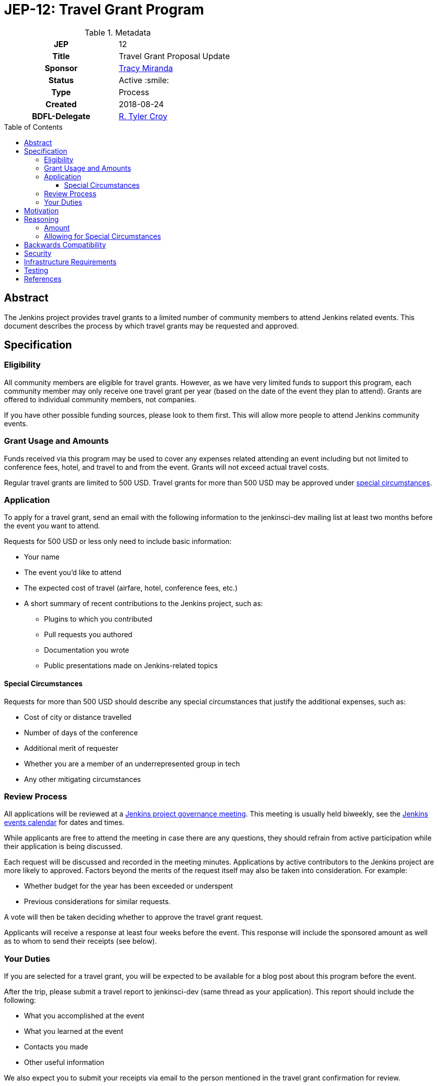 = JEP-12: Travel Grant Program
:toc: preamble
:toclevels: 3
ifdef::env-github[]
:tip-caption: :bulb:
:note-caption: :information_source:
:important-caption: :heavy_exclamation_mark:
:caution-caption: :fire:
:warning-caption: :warning:
endif::[]

.Metadata
[cols="1h,1"]
|===
| JEP
| 12

| Title
| Travel Grant Proposal Update

| Sponsor
| link:https://github.com/tracymiranda[Tracy Miranda]

| Status
| Active :smile:

| Type
| Process

| Created
| 2018-08-24

| BDFL-Delegate
| link:https://github.com/rtyler[R. Tyler Croy]

|===

== Abstract

The Jenkins project provides travel grants to a limited number of community members to attend Jenkins related events.
This document describes the process by which travel grants may be requested and approved.

== Specification

=== Eligibility

All community members are eligible for travel grants.
However, as we have very limited funds to support this program, each community member may only receive one travel grant per year (based on the date of the event they plan to attend).
Grants are offered to individual community members, not companies. 

If you have other possible funding sources, please look to them first.
This will allow more people to attend Jenkins community events.

=== Grant Usage and Amounts

Funds received via this program may be used to cover any expenses related attending an event including but not limited to conference fees, hotel, and travel to and from the event.  
Grants will not exceed actual travel costs.

Regular travel grants are limited to 500 USD. 
Travel grants for more than 500 USD may be approved under 
link:#special-circumstances[special circumstances].

=== Application

To apply for a travel grant, send an email with the following information to the jenkinsci-dev mailing list at least two months before the event you want to attend.  

Requests for 500 USD or less only need to include basic information: 

* Your name
* The event you'd like to attend
* The expected cost of travel (airfare, hotel, conference fees, etc.)
* A short summary of recent contributions to the Jenkins project, such as:
** Plugins to which you contributed
** Pull requests you authored
** Documentation you wrote
** Public presentations made on Jenkins-related topics

==== Special Circumstances 

Requests for more than 500 USD should describe any special circumstances that justify the additional expenses, such as:

* Cost of city or distance travelled
* Number of days of the conference
* Additional merit of requester
* Whether you are a member of an underrepresented group in tech
* Any other mitigating circumstances

=== Review Process

All applications will be reviewed at a 
link:https://jenkins.io/project/governance/#meeting[Jenkins project governance meeting].
This meeting is usually held biweekly, see the 
link:https://jenkins.io/event-calendar/[Jenkins events calendar] 
for dates and times.

While applicants are free to attend the meeting in case there are any questions, they should refrain from active participation while their application is being discussed.

Each request will be discussed and recorded in the meeting minutes.
Applications by active contributors to the Jenkins project are more likely to approved.
Factors beyond the merits of the request itself may also be taken into consideration.  For example:

  * Whether budget for the year has been exceeded or underspent
  * Previous considerations for similar requests.

A vote will then be taken deciding whether to approve the travel grant request. 

Applicants will receive a response at least four weeks before the event.
This response will include the sponsored amount as well as to whom to send their receipts (see below).

=== Your Duties

If you are selected for a travel grant, you will be expected to be available for a blog post about this program before the event.

After the trip, please submit a travel report to jenkinsci-dev (same thread as your application).
This report should include the following:

* What you accomplished at the event
* What you learned at the event
* Contacts you made
* Other useful information

We also expect you to submit your receipts via email to the person mentioned in the travel grant confirmation for review.

== Motivation

The Jenkins project supports the development of a diverse and inclusive community.
One aspect of that community is Jenkins-related events. 
The Jenkins project has a certain amount of funding to support community developement, which it may use to help community members attend events.

== Reasoning

=== Amount 

The limit of 500 USD for regular grants was agreed to at the
link:http://meetings.jenkins-ci.org/jenkins/2015/jenkins.2015-09-02-18.00.html[Governance meeting on 2015-09-02].
This is an arbitrary amount and it has been pointed out that it is low compared the total travel cost for many events.
This amount might change in the future. 

=== Allowing for Special Circumstances

At the Jenkins Governance meeting in August 2018 there was a travel grant request for more than USD$500.
A fixed amount does not always take into consideration other variables such as city of event as well as whether other submissions have been made in the year.

While many community members were in favour of granting additional funds it was agreed that a process definition should be in place for this, particularly to make it clear the what additional information is needed and who can apply.

This "special circumstances" allow for more flexibility with the goal of enabling as many of our community members as we can in participating.

== Backwards Compatibility

There are no backwards compatibility concerns related to this proposal.

== Security

There are no security requirements related to this proposal.

== Infrastructure Requirements

There are no infrastructure requirements related to this proposal.

== Testing

There are no testing issues related to this proposal.

== References

* link:https://groups.google.com/d/topic/jenkinsci-dev/FWq7zKeL6oU/discussion[jenkinsci-dev@ discussion]
* link:http://meetings.jenkins-ci.org/jenkins/2015/jenkins.2015-09-02-18.00.html[Governance meeting discussion 2015-09-02]
* link:http://meetings.jenkins-ci.org/jenkins-meeting/2018/jenkins-meeting.2018-08-01-18.00.log.html[Governance meeting discussion 2018-08-01]
* link:https://wiki.jenkins.io/display/JENKINS/Travel+Grant+Program[Jenkins Travel Grant Program]


